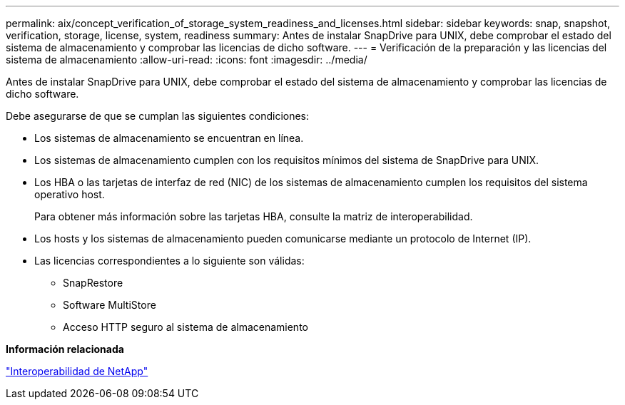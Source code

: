 ---
permalink: aix/concept_verification_of_storage_system_readiness_and_licenses.html 
sidebar: sidebar 
keywords: snap, snapshot, verification, storage, license, system, readiness 
summary: Antes de instalar SnapDrive para UNIX, debe comprobar el estado del sistema de almacenamiento y comprobar las licencias de dicho software. 
---
= Verificación de la preparación y las licencias del sistema de almacenamiento
:allow-uri-read: 
:icons: font
:imagesdir: ../media/


[role="lead"]
Antes de instalar SnapDrive para UNIX, debe comprobar el estado del sistema de almacenamiento y comprobar las licencias de dicho software.

Debe asegurarse de que se cumplan las siguientes condiciones:

* Los sistemas de almacenamiento se encuentran en línea.
* Los sistemas de almacenamiento cumplen con los requisitos mínimos del sistema de SnapDrive para UNIX.
* Los HBA o las tarjetas de interfaz de red (NIC) de los sistemas de almacenamiento cumplen los requisitos del sistema operativo host.
+
Para obtener más información sobre las tarjetas HBA, consulte la matriz de interoperabilidad.

* Los hosts y los sistemas de almacenamiento pueden comunicarse mediante un protocolo de Internet (IP).
* Las licencias correspondientes a lo siguiente son válidas:
+
** SnapRestore
** Software MultiStore
** Acceso HTTP seguro al sistema de almacenamiento




*Información relacionada*

https://mysupport.netapp.com/NOW/products/interoperability["Interoperabilidad de NetApp"]

